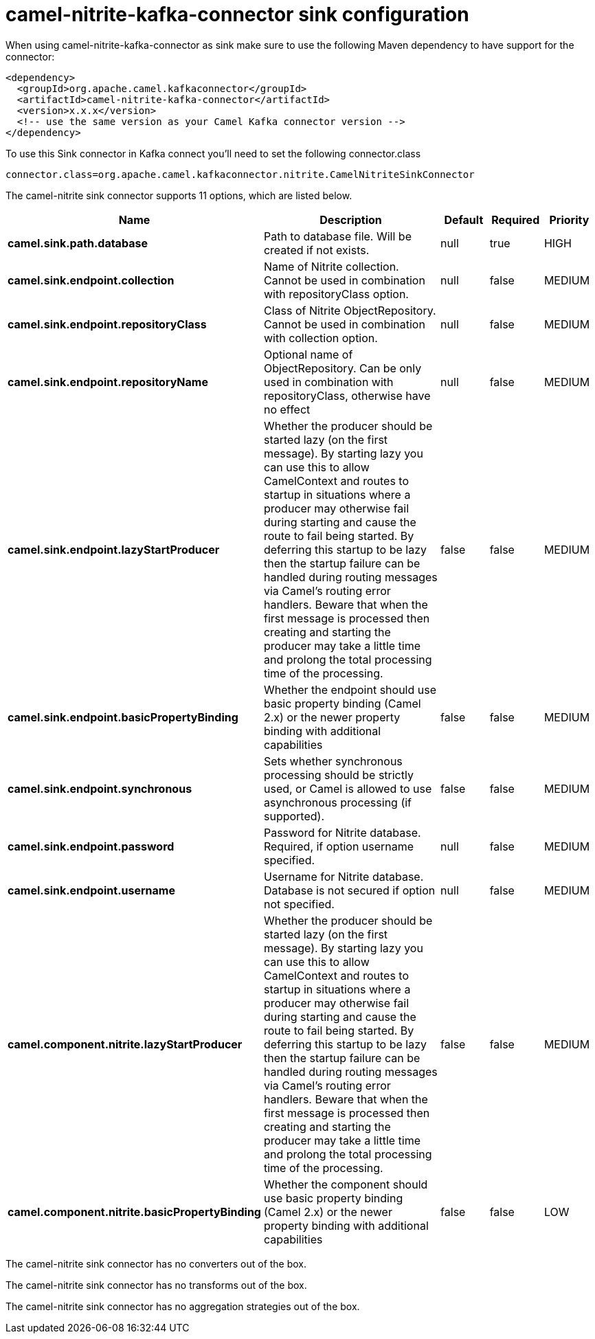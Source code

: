 // kafka-connector options: START
[[camel-nitrite-kafka-connector-sink]]
= camel-nitrite-kafka-connector sink configuration

When using camel-nitrite-kafka-connector as sink make sure to use the following Maven dependency to have support for the connector:

[source,xml]
----
<dependency>
  <groupId>org.apache.camel.kafkaconnector</groupId>
  <artifactId>camel-nitrite-kafka-connector</artifactId>
  <version>x.x.x</version>
  <!-- use the same version as your Camel Kafka connector version -->
</dependency>
----

To use this Sink connector in Kafka connect you'll need to set the following connector.class

[source,java]
----
connector.class=org.apache.camel.kafkaconnector.nitrite.CamelNitriteSinkConnector
----


The camel-nitrite sink connector supports 11 options, which are listed below.



[width="100%",cols="2,5,^1,1,1",options="header"]
|===
| Name | Description | Default | Required | Priority
| *camel.sink.path.database* | Path to database file. Will be created if not exists. | null | true | HIGH
| *camel.sink.endpoint.collection* | Name of Nitrite collection. Cannot be used in combination with repositoryClass option. | null | false | MEDIUM
| *camel.sink.endpoint.repositoryClass* | Class of Nitrite ObjectRepository. Cannot be used in combination with collection option. | null | false | MEDIUM
| *camel.sink.endpoint.repositoryName* | Optional name of ObjectRepository. Can be only used in combination with repositoryClass, otherwise have no effect | null | false | MEDIUM
| *camel.sink.endpoint.lazyStartProducer* | Whether the producer should be started lazy (on the first message). By starting lazy you can use this to allow CamelContext and routes to startup in situations where a producer may otherwise fail during starting and cause the route to fail being started. By deferring this startup to be lazy then the startup failure can be handled during routing messages via Camel's routing error handlers. Beware that when the first message is processed then creating and starting the producer may take a little time and prolong the total processing time of the processing. | false | false | MEDIUM
| *camel.sink.endpoint.basicPropertyBinding* | Whether the endpoint should use basic property binding (Camel 2.x) or the newer property binding with additional capabilities | false | false | MEDIUM
| *camel.sink.endpoint.synchronous* | Sets whether synchronous processing should be strictly used, or Camel is allowed to use asynchronous processing (if supported). | false | false | MEDIUM
| *camel.sink.endpoint.password* | Password for Nitrite database. Required, if option username specified. | null | false | MEDIUM
| *camel.sink.endpoint.username* | Username for Nitrite database. Database is not secured if option not specified. | null | false | MEDIUM
| *camel.component.nitrite.lazyStartProducer* | Whether the producer should be started lazy (on the first message). By starting lazy you can use this to allow CamelContext and routes to startup in situations where a producer may otherwise fail during starting and cause the route to fail being started. By deferring this startup to be lazy then the startup failure can be handled during routing messages via Camel's routing error handlers. Beware that when the first message is processed then creating and starting the producer may take a little time and prolong the total processing time of the processing. | false | false | MEDIUM
| *camel.component.nitrite.basicPropertyBinding* | Whether the component should use basic property binding (Camel 2.x) or the newer property binding with additional capabilities | false | false | LOW
|===



The camel-nitrite sink connector has no converters out of the box.





The camel-nitrite sink connector has no transforms out of the box.





The camel-nitrite sink connector has no aggregation strategies out of the box.
// kafka-connector options: END
